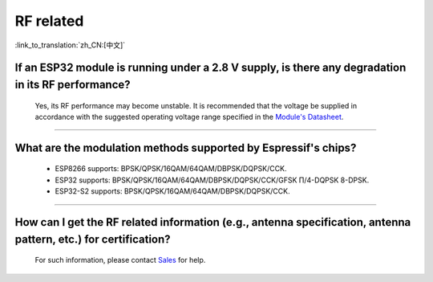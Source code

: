 RF related
==========

:link_to_translation:`zh_CN:[中文]`

.. raw:: html

   <style>
   body {counter-reset: h2}
     h2 {counter-reset: h3}
     h2:before {counter-increment: h2; content: counter(h2) ". "}
     h3:before {counter-increment: h3; content: counter(h2) "." counter(h3) ". "}
     h2.nocount:before, h3.nocount:before, { content: ""; counter-increment: none }
   </style>

If an ESP32 module is running under a 2.8 V supply, is there any degradation in its RF performance?
------------------------------------------------------------------------------------------------------------------------------

  Yes, its RF performance may become unstable. It is recommended that the voltage be supplied in accordance with the suggested operating voltage range specified in the `Module's Datasheet <https://www.espressif.com/en/support/documents/technical-documents>`_.

--------------

What are the modulation methods supported by Espressif's chips?
------------------------------------------------------------------------------

  - ESP8266 supports: BPSK/QPSK/16QAM/64QAM/DBPSK/DQPSK/CCK.
  - ESP32 supports: BPSK/QPSK/16QAM/64QAM/DBPSK/DQPSK/CCK/GFSK Π/4-DQPSK 8-DPSK.
  - ESP32-S2 supports: BPSK/QPSK/16QAM/64QAM/DBPSK/DQPSK/CCK.

--------------

How can I get the RF related information (e.g., antenna specification, antenna pattern, etc.) for certification?
------------------------------------------------------------------------------------------------------------------------------

  For such information, please contact `Sales <https://www.espressif.com/en/contact-us/sales-questions>`_ for help.

